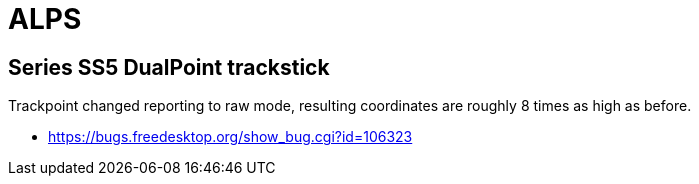 = ALPS =

:toc:

== Series SS5 DualPoint trackstick ==

Trackpoint changed reporting to raw mode, resulting coordinates are 
roughly 8 times as high as before.

* https://bugs.freedesktop.org/show_bug.cgi?id=106323

